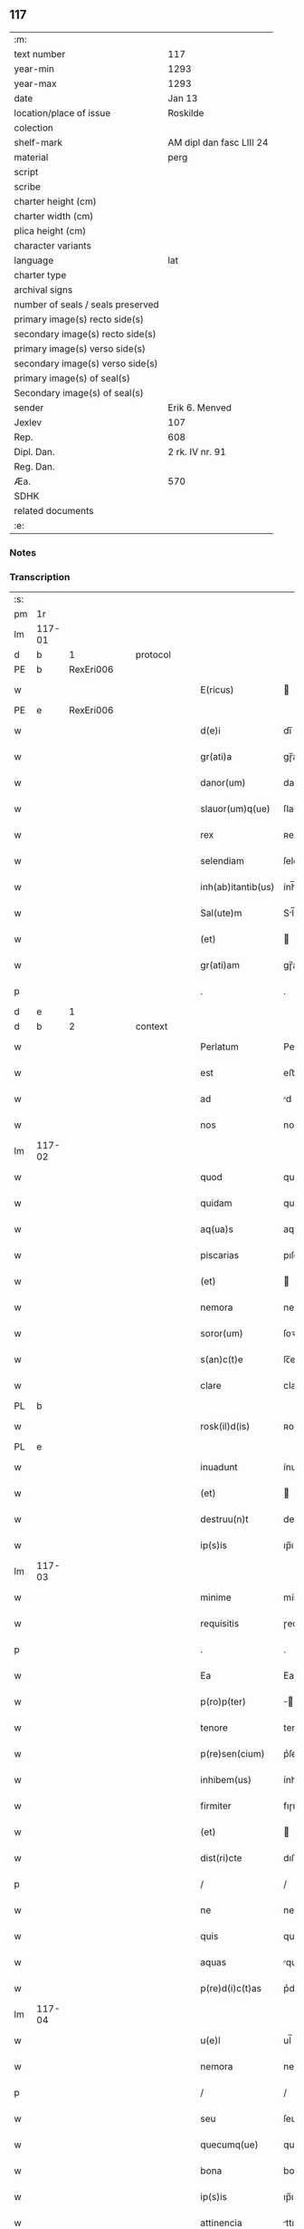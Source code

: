 ** 117

| :m:                               |                          |
| text number                       | 117                      |
| year-min                          | 1293                     |
| year-max                          | 1293                     |
| date                              | Jan 13                   |
| location/place of issue           | Roskilde                 |
| colection                         |                          |
| shelf-mark                        | AM dipl dan fasc LIII 24 |
| material                          | perg                     |
| script                            |                          |
| scribe                            |                          |
| charter height (cm)               |                          |
| charter width (cm)                |                          |
| plica height (cm)                 |                          |
| character variants                |                          |
| language                          | lat                      |
| charter type                      |                          |
| archival signs                    |                          |
| number of seals / seals preserved |                          |
| primary image(s) recto side(s)    |                          |
| secondary image(s) recto side(s)  |                          |
| primary image(s) verso side(s)    |                          |
| secondary image(s) verso side(s)  |                          |
| primary image(s) of seal(s)       |                          |
| Secondary image(s) of seal(s)     |                          |
| sender                            | Erik 6. Menved           |
| Jexlev                            | 107                      |
| Rep.                              | 608                      |
| Dipl. Dan.                        | 2 rk. IV nr. 91          |
| Reg. Dan.                         |                          |
| Æa.                               | 570                      |
| SDHK                              |                          |
| related documents                 |                          |
| :e:                               |                          |

*** Notes


*** Transcription
| :s: |        |   |   |   |   |                    |               |   |   |   |   |     |   |   |   |               |
| pm  | 1r     |   |   |   |   |                    |               |   |   |   |   |     |   |   |   |               |
| lm  | 117-01 |   |   |   |   |                    |               |   |   |   |   |     |   |   |   |               |
| d   | b      | 1 |   | protocol |   |             |               |   |   |   |   |     |   |   |   |               |
| PE  | b      | RexEri006  |   |   |   |                    |               |   |   |   |   |     |   |   |   |               |
| w   |        |   |   |   |   | E(ricus)           |              |   |   |   |   | lat |   |   |   |        117-01 |
| PE  | e      | RexEri006  |   |   |   |                    |               |   |   |   |   |     |   |   |   |               |
| w   |        |   |   |   |   | d(e)i              | dı̅            |   |   |   |   | lat |   |   |   |        117-01 |
| w   |        |   |   |   |   | gr(ati)a           | gɼ̅a           |   |   |   |   | lat |   |   |   |        117-01 |
| w   |        |   |   |   |   | danor(um)          | danoꝝ         |   |   |   |   | lat |   |   |   |        117-01 |
| w   |        |   |   |   |   | slauor(um)q(ue)    | ſlauoꝝqꝫ      |   |   |   |   | lat |   |   |   |        117-01 |
| w   |        |   |   |   |   | rex                | ʀex           |   |   |   |   | lat |   |   |   |        117-01 |
| w   |        |   |   |   |   | selendiam          | ſelendı     |   |   |   |   | lat |   |   |   |        117-01 |
| w   |        |   |   |   |   | inh(ab)itantib(us) | ính̅ıtantıbꝫ   |   |   |   |   | lat |   |   |   |        117-01 |
| w   |        |   |   |   |   | Sal(ute)m          | Sl̅m          |   |   |   |   | lat |   |   |   |        117-01 |
| w   |        |   |   |   |   | (et)               |              |   |   |   |   | lat |   |   |   |        117-01 |
| w   |        |   |   |   |   | gr(ati)am          | gɼ̅am          |   |   |   |   | lat |   |   |   |        117-01 |
| p   |        |   |   |   |   | .                  | .             |   |   |   |   | lat |   |   |   |        117-01 |
| d   | e      | 1 |   |   |   |                    |               |   |   |   |   |     |   |   |   |               |
| d   | b      | 2 |   | context |   |              |               |   |   |   |   |     |   |   |   |               |
| w   |        |   |   |   |   | Perlatum           | Peɼlatu      |   |   |   |   | lat |   |   |   |        117-01 |
| w   |        |   |   |   |   | est                | eﬅ            |   |   |   |   | lat |   |   |   |        117-01 |
| w   |        |   |   |   |   | ad                 | d            |   |   |   |   | lat |   |   |   |        117-01 |
| w   |        |   |   |   |   | nos                | no           |   |   |   |   | lat |   |   |   |        117-01 |
| lm  | 117-02 |   |   |   |   |                    |               |   |   |   |   |     |   |   |   |               |
| w   |        |   |   |   |   | quod               | quod          |   |   |   |   | lat |   |   |   |        117-02 |
| w   |        |   |   |   |   | quidam             | quıda        |   |   |   |   | lat |   |   |   |        117-02 |
| w   |        |   |   |   |   | aq(ua)s            | aqs          |   |   |   |   | lat |   |   |   |        117-02 |
| w   |        |   |   |   |   | piscarias          | pıſcaɼía     |   |   |   |   | lat |   |   |   |        117-02 |
| w   |        |   |   |   |   | (et)               |              |   |   |   |   | lat |   |   |   |        117-02 |
| w   |        |   |   |   |   | nemora             | nemoꝛa        |   |   |   |   | lat |   |   |   |        117-02 |
| w   |        |   |   |   |   | soror(um)          | ſoꝛoꝝ         |   |   |   |   | lat |   |   |   |        117-02 |
| w   |        |   |   |   |   | s(an)c(t)e         | ſc̅e           |   |   |   |   | lat |   |   |   |        117-02 |
| w   |        |   |   |   |   | clare              | claɼe         |   |   |   |   | lat |   |   |   |        117-02 |
| PL  | b      |   |   |   |   |                    |               |   |   |   |   |     |   |   |   |               |
| w   |        |   |   |   |   | rosk(il)d(is)      | ʀoſꝃ         |   |   |   |   | lat |   |   |   |        117-02 |
| PL  | e      |   |   |   |   |                    |               |   |   |   |   |     |   |   |   |               |
| w   |        |   |   |   |   | inuadunt           | ínudunt      |   |   |   |   | lat |   |   |   |        117-02 |
| w   |        |   |   |   |   | (et)               |              |   |   |   |   | lat |   |   |   |        117-02 |
| w   |        |   |   |   |   | destruu(n)t        | deﬅɼuu̅t       |   |   |   |   | lat |   |   |   |        117-02 |
| w   |        |   |   |   |   | ip(s)is            | ıp̅ı          |   |   |   |   | lat |   |   |   |        117-02 |
| lm  | 117-03 |   |   |   |   |                    |               |   |   |   |   |     |   |   |   |               |
| w   |        |   |   |   |   | minime             | míníme        |   |   |   |   | lat |   |   |   |        117-03 |
| w   |        |   |   |   |   | requisitis         | ɼequıſítı    |   |   |   |   | lat |   |   |   |        117-03 |
| p   |        |   |   |   |   | .                  | .             |   |   |   |   | lat |   |   |   |        117-03 |
| w   |        |   |   |   |   | Ea                 | Ea            |   |   |   |   | lat |   |   |   |        117-03 |
| w   |        |   |   |   |   | p(ro)p(ter)        | ̅             |   |   |   |   | lat |   |   |   |        117-03 |
| w   |        |   |   |   |   | tenore             | tenoꝛe        |   |   |   |   | lat |   |   |   |        117-03 |
| w   |        |   |   |   |   | p(re)sen(cium)     | p͛ſen̅          |   |   |   |   | lat |   |   |   |        117-03 |
| w   |        |   |   |   |   | inhibem(us)        | ínhıbemꝰ      |   |   |   |   | lat |   |   |   |        117-03 |
| w   |        |   |   |   |   | firmiter           | fıɼmíteɼ      |   |   |   |   | lat |   |   |   |        117-03 |
| w   |        |   |   |   |   | (et)               |              |   |   |   |   | lat |   |   |   |        117-03 |
| w   |        |   |   |   |   | dist(ri)cte        | dıﬅe        |   |   |   |   | lat |   |   |   |        117-03 |
| p   |        |   |   |   |   | /                  | /             |   |   |   |   | lat |   |   |   |        117-03 |
| w   |        |   |   |   |   | ne                 | ne            |   |   |   |   | lat |   |   |   |        117-03 |
| w   |        |   |   |   |   | quis               | quí          |   |   |   |   | lat |   |   |   |        117-03 |
| w   |        |   |   |   |   | aquas              | qua         |   |   |   |   | lat |   |   |   |        117-03 |
| w   |        |   |   |   |   | p(re)d(i)c(t)as    | p͛dc̅a         |   |   |   |   | lat |   |   |   |        117-03 |
| lm  | 117-04 |   |   |   |   |                    |               |   |   |   |   |     |   |   |   |               |
| w   |        |   |   |   |   | u(e)l              | ul̅            |   |   |   |   | lat |   |   |   |        117-04 |
| w   |        |   |   |   |   | nemora             | nemoꝛ        |   |   |   |   | lat |   |   |   |        117-04 |
| p   |        |   |   |   |   | /                  | /             |   |   |   |   | lat |   |   |   |        117-04 |
| w   |        |   |   |   |   | seu                | ſeu           |   |   |   |   | lat |   |   |   |        117-04 |
| w   |        |   |   |   |   | quecumq(ue)        | quecumqꝫ      |   |   |   |   | lat |   |   |   |        117-04 |
| w   |        |   |   |   |   | bona               | bon          |   |   |   |   | lat |   |   |   |        117-04 |
| w   |        |   |   |   |   | ip(s)is            | ıp̅ı          |   |   |   |   | lat |   |   |   |        117-04 |
| w   |        |   |   |   |   | attinencia         | ttınencı    |   |   |   |   | lat |   |   |   |        117-04 |
| w   |        |   |   |   |   | p(re)sumat         | p͛ſumt        |   |   |   |   | lat |   |   |   |        117-04 |
| w   |        |   |   |   |   | inuadere           | ínudeɼe      |   |   |   |   | lat |   |   |   |        117-04 |
| w   |        |   |   |   |   | aut                | ut           |   |   |   |   | lat |   |   |   |        117-04 |
| w   |        |   |   |   |   | sibi               | ıbı          |   |   |   |   | lat |   |   |   |        117-04 |
| w   |        |   |   |   |   | modo               | modo          |   |   |   |   | lat |   |   |   |        117-04 |
| w   |        |   |   |   |   | quolibet           | quolıbet      |   |   |   |   | lat |   |   |   |        117-04 |
| lm  | 117-05 |   |   |   |   |                    |               |   |   |   |   |     |   |   |   |               |
| w   |        |   |   |   |   | vendicare          | vendıcaɼe     |   |   |   |   | lat |   |   |   |        117-05 |
| p   |        |   |   |   |   | /                  | /             |   |   |   |   | lat |   |   |   |        117-05 |
| w   |        |   |   |   |   | nisi               | níſí          |   |   |   |   | lat |   |   |   |        117-05 |
| w   |        |   |   |   |   | p(ri)us            | pu          |   |   |   |   | lat |   |   |   |        117-05 |
| w   |        |   |   |   |   | docu(er)it         | docu͛ít        |   |   |   |   | lat |   |   |   |        117-05 |
| w   |        |   |   |   |   | quod               | quod          |   |   |   |   | lat |   |   |   |        117-05 |
| w   |        |   |   |   |   | ad                 | d            |   |   |   |   | lat |   |   |   |        117-05 |
| w   |        |   |   |   |   | ip(su)m            | ıp̅m           |   |   |   |   | lat |   |   |   |        117-05 |
| w   |        |   |   |   |   | p(er)tineat        | p̲tínet       |   |   |   |   | lat |   |   |   |        117-05 |
| w   |        |   |   |   |   | pleno              | pleno         |   |   |   |   | lat |   |   |   |        117-05 |
| w   |        |   |   |   |   | iure               | íuɼe          |   |   |   |   | lat |   |   |   |        117-05 |
| p   |        |   |   |   |   | .                  | .             |   |   |   |   | lat |   |   |   |        117-05 |
| w   |        |   |   |   |   | Siquis             | Sıquı        |   |   |   |   | lat |   |   |   |        117-05 |
| w   |        |   |   |   |   | au(tem)            | u̅            |   |   |   |   | lat |   |   |   |        117-05 |
| w   |        |   |   |   |   | h(uius)            | hꝰ            |   |   |   |   | lat |   |   |   |        117-05 |
| w   |        |   |   |   |   | n(ost)re           | nɼ̅e           |   |   |   |   | lat |   |   |   |        117-05 |
| w   |        |   |   |   |   | inhibi¦cionis      | ínhıbí¦cıoní |   |   |   |   | lat |   |   |   | 117-05—117-06 |
| w   |        |   |   |   |   | t(ra)nsgressor     | tnſgreſſoꝛ   |   |   |   |   | lat |   |   |   |        117-06 |
| w   |        |   |   |   |   | fu(er)it           | fu͛ít          |   |   |   |   | lat |   |   |   |        117-06 |
| p   |        |   |   |   |   | /                  | /             |   |   |   |   | lat |   |   |   |        117-06 |
| w   |        |   |   |   |   | regiam             | ɼegı        |   |   |   |   | lat |   |   |   |        117-06 |
| w   |        |   |   |   |   | no(n)              | no̅            |   |   |   |   | lat |   |   |   |        117-06 |
| w   |        |   |   |   |   | inm(er)ito         | ínm͛íto        |   |   |   |   | lat |   |   |   |        117-06 |
| w   |        |   |   |   |   | senciet            | ſencıet       |   |   |   |   | lat |   |   |   |        117-06 |
| w   |        |   |   |   |   | vlcionem           | vlcıone      |   |   |   |   | lat |   |   |   |        117-06 |
| p   |        |   |   |   |   | .                  | .             |   |   |   |   | lat |   |   |   |        117-06 |
| d   | e      | 2 |   |   |   |                    |               |   |   |   |   |     |   |   |   |               |
| d   | b      | 3 |   | eschatocol |   |           |               |   |   |   |   |     |   |   |   |               |
| w   |        |   |   |   |   | Datu(m)            | Datu̅          |   |   |   |   | lat |   |   |   |        117-06 |
| PL  | b      |   |   |   |   |                    |               |   |   |   |   |     |   |   |   |               |
| w   |        |   |   |   |   | rosk(il)d(is)      | ʀoſꝃ         |   |   |   |   | lat |   |   |   |        117-06 |
| PL  | e      |   |   |   |   |                    |               |   |   |   |   |     |   |   |   |               |
| p   |        |   |   |   |   | .                  | .             |   |   |   |   | lat |   |   |   |        117-06 |
| w   |        |   |   |   |   | Anno               | Anno          |   |   |   |   | lat |   |   |   |        117-06 |
| w   |        |   |   |   |   | d(omi)nj           | dn̅ȷ           |   |   |   |   | lat |   |   |   |        117-06 |
| p   |        |   |   |   |   | .                  | .             |   |   |   |   | lat |   |   |   |        117-06 |
| n   |        |   |   |   |   | Mͦ                  | ͦ             |   |   |   |   | lat |   |   |   |        117-06 |
| p   |        |   |   |   |   | .                  | .             |   |   |   |   | lat |   |   |   |        117-06 |
| lm  | 117-07 |   |   |   |   |                    |               |   |   |   |   |     |   |   |   |               |
| n   |        |   |   |   |   | ccͦ                 | ᴄͦᴄ            |   |   |   |   | lat |   |   |   |        117-07 |
| p   |        |   |   |   |   | /                  | /             |   |   |   |   | lat |   |   |   |        117-07 |
| n   |        |   |   |   |   | xcͦ                 | xͦᴄ            |   |   |   |   | lat |   |   |   |        117-07 |
| p   |        |   |   |   |   | /                  | /             |   |   |   |   | lat |   |   |   |        117-07 |
| n   |        |   |   |   |   | iijͦ                | ııͦȷ           |   |   |   |   | lat |   |   |   |        117-07 |
| p   |        |   |   |   |   | /                  | /             |   |   |   |   | lat |   |   |   |        117-07 |
| w   |        |   |   |   |   | Idus               | Idu          |   |   |   |   | lat |   |   |   |        117-07 |
| w   |        |   |   |   |   | Januarij           | Januɼí      |   |   |   |   | lat |   |   |   |        117-07 |
| p   |        |   |   |   |   | .                  | .             |   |   |   |   | lat |   |   |   |        117-07 |
| w   |        |   |   |   |   | P(re)sente         | P͛ſente        |   |   |   |   | lat |   |   |   |        117-07 |
| w   |        |   |   |   |   | d(omi)no           | dn̅o           |   |   |   |   | lat |   |   |   |        117-07 |
| PE  | b      | PedNie002  |   |   |   |                    |               |   |   |   |   |     |   |   |   |               |
| w   |        |   |   |   |   | petro              | petɼo         |   |   |   |   | lat |   |   |   |        117-07 |
| PE  | e      | PedNie002  |   |   |   |                    |               |   |   |   |   |     |   |   |   |               |
| w   |        |   |   |   |   | dapifero           | dapıfeɼo      |   |   |   |   | lat |   |   |   |        117-07 |
| w   |        |   |   |   |   | n(ost)ro           | nɼ̅o           |   |   |   |   | lat |   |   |   |        117-07 |
| p   |        |   |   |   |   | .                  | .             |   |   |   |   | lat |   |   |   |        117-07 |
| d   | e      | 3 |   |   |   |                    |               |   |   |   |   |     |   |   |   |               |
| :e: |        |   |   |   |   |                    |               |   |   |   |   |     |   |   |   |               |